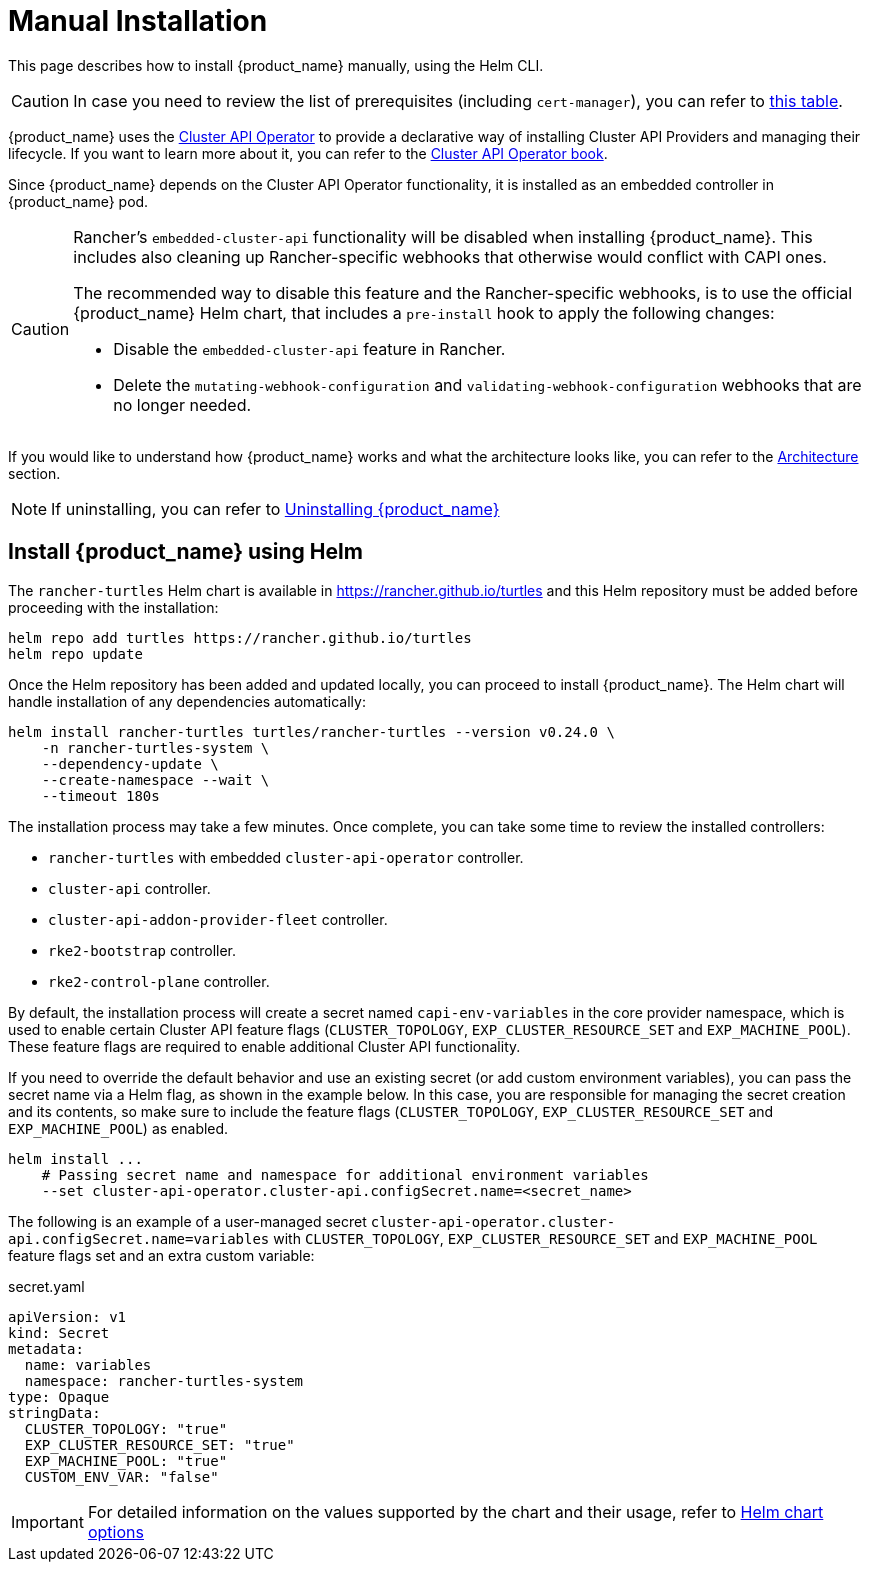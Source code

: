 = Manual Installation

This page describes how to install {product_name} manually, using the Helm CLI.

[CAUTION]
====
In case you need to review the list of prerequisites (including `cert-manager`), you can refer to xref:../tutorials/quickstart.adoc#_prerequisites[this table].
====

{product_name} uses the https://github.com/kubernetes-sigs/cluster-api-operator[Cluster API Operator] to provide a declarative way of installing Cluster API Providers and managing their lifecycle. If you want to learn more about it, you can refer to the https://cluster-api-operator.sigs.k8s.io[Cluster API Operator book].

Since {product_name} depends on the Cluster API Operator functionality, it is installed as an embedded controller in {product_name} pod.

[CAUTION]
====
Rancher's `embedded-cluster-api` functionality will be disabled when installing {product_name}. This includes also cleaning up Rancher-specific webhooks that otherwise would conflict with CAPI ones.

The recommended way to disable this feature and the Rancher-specific webhooks, is to use the official {product_name} Helm chart, that includes a `pre-install` hook to apply the following changes:  

* Disable the `embedded-cluster-api` feature in Rancher.
* Delete the `mutating-webhook-configuration` and `validating-webhook-configuration` webhooks that are no longer needed.
====


If you would like to understand how {product_name} works and what the architecture looks like, you can refer to the xref:../overview/architecture.adoc[Architecture] section.

[NOTE]
====
If uninstalling, you can refer to xref:../tutorials/uninstall.adoc[Uninstalling {product_name}]
====

== Install {product_name} using Helm

The `rancher-turtles` Helm chart is available in https://rancher.github.io/turtles and this Helm repository must be added before proceeding with the installation:

[source,bash]
----
helm repo add turtles https://rancher.github.io/turtles
helm repo update
----

Once the Helm repository has been added and updated locally, you can proceed to install {product_name}. The Helm chart will handle installation of any dependencies automatically:

[source,bash]
----
helm install rancher-turtles turtles/rancher-turtles --version v0.24.0 \
    -n rancher-turtles-system \
    --dependency-update \
    --create-namespace --wait \
    --timeout 180s
----

The installation process may take a few minutes. Once complete, you can take some time to review the installed controllers:

* `rancher-turtles` with embedded `cluster-api-operator` controller.
* `cluster-api` controller.
* `cluster-api-addon-provider-fleet` controller.
* `rke2-bootstrap` controller.
* `rke2-control-plane` controller.

By default, the installation process will create a secret named `capi-env-variables` in the core provider namespace, which is used to enable certain Cluster API feature flags (`CLUSTER_TOPOLOGY`, `EXP_CLUSTER_RESOURCE_SET` and `EXP_MACHINE_POOL`). These feature flags are required to enable additional Cluster API functionality.

If you need to override the default behavior and use an existing secret (or add custom environment variables), you can pass the secret name via a Helm flag, as shown in the example below. In this case, you are responsible for managing the secret creation and its contents, so make sure to include the feature flags (`CLUSTER_TOPOLOGY`, `EXP_CLUSTER_RESOURCE_SET` and `EXP_MACHINE_POOL`) as enabled.

[source,bash]
----
helm install ...
    # Passing secret name and namespace for additional environment variables
    --set cluster-api-operator.cluster-api.configSecret.name=<secret_name>
----

The following is an example of a user-managed secret `cluster-api-operator.cluster-api.configSecret.name=variables` with `CLUSTER_TOPOLOGY`, `EXP_CLUSTER_RESOURCE_SET` and `EXP_MACHINE_POOL` feature flags set and an extra custom variable:

.secret.yaml
[source, yaml]
----
apiVersion: v1
kind: Secret
metadata:
  name: variables
  namespace: rancher-turtles-system
type: Opaque
stringData:
  CLUSTER_TOPOLOGY: "true"
  EXP_CLUSTER_RESOURCE_SET: "true"
  EXP_MACHINE_POOL: "true"
  CUSTOM_ENV_VAR: "false"
----

[IMPORTANT]
====
For detailed information on the values supported by the chart and their usage, refer to xref:../operator/chart.adoc[Helm chart options]
====

